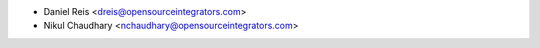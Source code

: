 * Daniel Reis <dreis@opensourceintegrators.com>
* Nikul Chaudhary <nchaudhary@opensourceintegrators.com>

